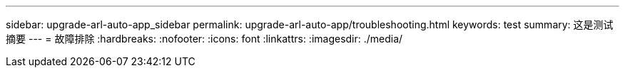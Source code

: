 ---
sidebar: upgrade-arl-auto-app_sidebar 
permalink: upgrade-arl-auto-app/troubleshooting.html 
keywords: test 
summary: 这是测试摘要 
---
= 故障排除
:hardbreaks:
:nofooter: 
:icons: font
:linkattrs: 
:imagesdir: ./media/


